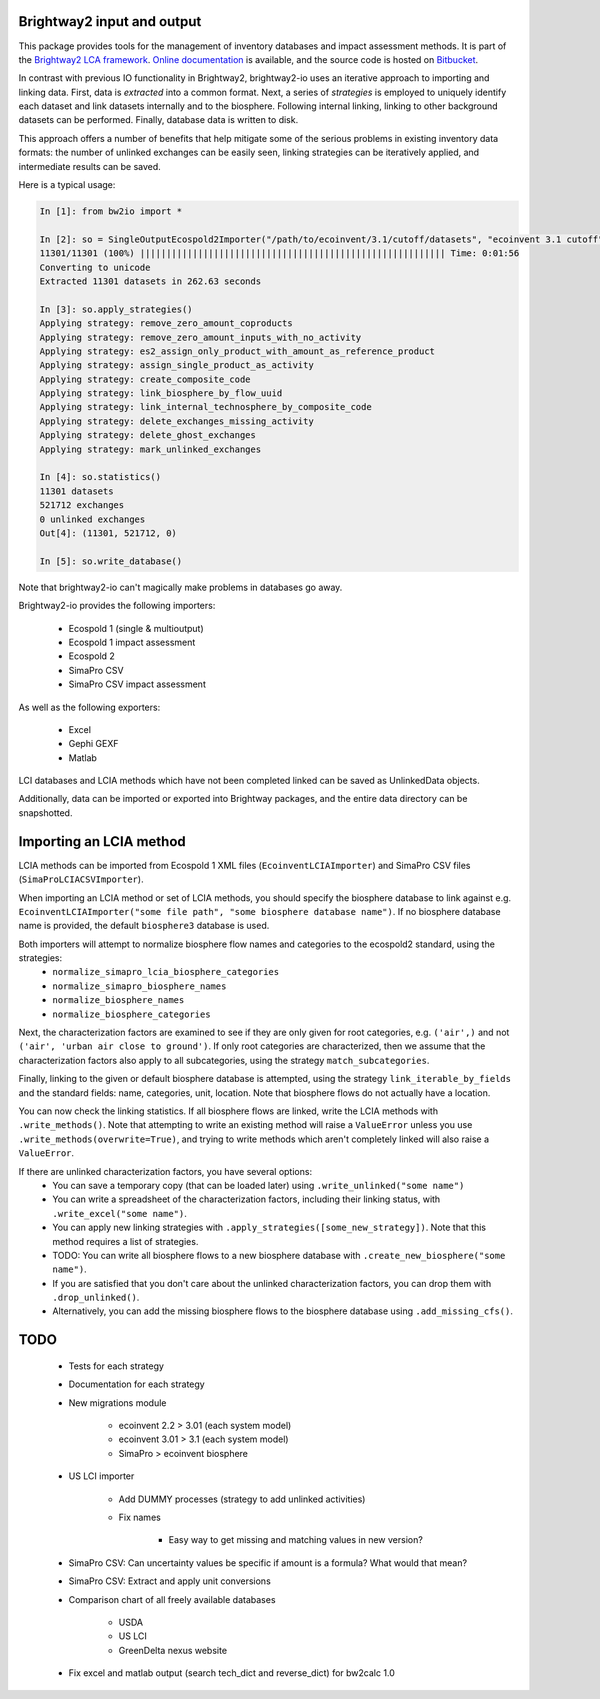 Brightway2 input and output
===========================

This package provides tools for the management of inventory databases and impact assessment methods. It is part of the `Brightway2 LCA framework <http://brightwaylca.org>`_. `Online documentation <https://brightway2.readthedocs.org/en/latest/>`_ is available, and the source code is hosted on `Bitbucket <https://bitbucket.org/cmutel/brightway2-io>`_.

In contrast with previous IO functionality in Brightway2, brightway2-io uses an iterative approach to importing and linking data. First, data is *extracted* into a common format. Next, a series of *strategies* is employed to uniquely identify each dataset and link datasets internally and to the biosphere. Following internal linking, linking to other background datasets can be performed. Finally, database data is written to disk.

This approach offers a number of benefits that help mitigate some of the serious problems in existing inventory data formats: the number of unlinked exchanges can be easily seen, linking strategies can be iteratively applied, and intermediate results can be saved.

Here is a typical usage:

.. code-block:: python

    In [1]: from bw2io import *

    In [2]: so = SingleOutputEcospold2Importer("/path/to/ecoinvent/3.1/cutoff/datasets", "ecoinvent 3.1 cutoff")
    11301/11301 (100%) |||||||||||||||||||||||||||||||||||||||||||||||||||||||||| Time: 0:01:56
    Converting to unicode
    Extracted 11301 datasets in 262.63 seconds

    In [3]: so.apply_strategies()
    Applying strategy: remove_zero_amount_coproducts
    Applying strategy: remove_zero_amount_inputs_with_no_activity
    Applying strategy: es2_assign_only_product_with_amount_as_reference_product
    Applying strategy: assign_single_product_as_activity
    Applying strategy: create_composite_code
    Applying strategy: link_biosphere_by_flow_uuid
    Applying strategy: link_internal_technosphere_by_composite_code
    Applying strategy: delete_exchanges_missing_activity
    Applying strategy: delete_ghost_exchanges
    Applying strategy: mark_unlinked_exchanges

    In [4]: so.statistics()
    11301 datasets
    521712 exchanges
    0 unlinked exchanges
    Out[4]: (11301, 521712, 0)

    In [5]: so.write_database()

Note that brightway2-io can't magically make problems in databases go away.

Brightway2-io provides the following importers:

    * Ecospold 1 (single & multioutput)
    * Ecospold 1 impact assessment
    * Ecospold 2
    * SimaPro CSV
    * SimaPro CSV impact assessment

As well as the following exporters:

    * Excel
    * Gephi GEXF
    * Matlab

LCI databases and LCIA methods which have not been completed linked can be saved as UnlinkedData objects.

Additionally, data can be imported or exported into Brightway packages, and the entire data directory can be snapshotted.

Importing an LCIA method
========================

LCIA methods can be imported from Ecospold 1 XML files (``EcoinventLCIAImporter``) and SimaPro CSV files (``SimaProLCIACSVImporter``).

When importing an LCIA method or set of LCIA methods, you should specify the biosphere database to link against e.g. ``EcoinventLCIAImporter("some file path", "some biosphere database name")``. If no biosphere database name is provided, the default ``biosphere3`` database is used.

Both importers will attempt to normalize biosphere flow names and categories to the ecospold2 standard, using the strategies:
    * ``normalize_simapro_lcia_biosphere_categories``
    * ``normalize_simapro_biosphere_names``
    * ``normalize_biosphere_names``
    * ``normalize_biosphere_categories``

Next, the characterization factors are examined to see if they are only given for root categories, e.g. ``('air',)`` and not ``('air', 'urban air close to ground')``. If only root categories are characterized, then we assume that the characterization factors also apply to all subcategories, using the strategy  ``match_subcategories``.

Finally, linking to the given or default biosphere database is attempted, using the strategy ``link_iterable_by_fields`` and the standard fields: name, categories, unit, location. Note that biosphere flows do not actually have a location.

You can now check the linking statistics. If all biosphere flows are linked, write the LCIA methods with ``.write_methods()``. Note that attempting to write an existing method will raise a ``ValueError`` unless you use ``.write_methods(overwrite=True)``, and trying to write methods which aren't completely linked will also raise a ``ValueError``.

If there are unlinked characterization factors, you have several options:
    * You can save a temporary copy (that can be loaded later) using ``.write_unlinked("some name")``
    * You can write a spreadsheet of the characterization factors, including their linking status, with ``.write_excel("some name")``.
    * You can apply new linking strategies with ``.apply_strategies([some_new_strategy])``. Note that this method requires a list of strategies.
    * TODO: You can write all biosphere flows to a new biosphere database with ``.create_new_biosphere("some name")``.
    * If you are satisfied that you don't care about the unlinked characterization factors, you can drop them with ``.drop_unlinked()``.
    * Alternatively, you can add the missing biosphere flows to the biosphere database using ``.add_missing_cfs()``.

TODO
====

    * Tests for each strategy
    * Documentation for each strategy
    * New migrations module

        - ecoinvent 2.2 > 3.01 (each system model)
        - ecoinvent 3.01 > 3.1 (each system model)
        - SimaPro > ecoinvent biosphere

    * US LCI importer

        - Add DUMMY processes (strategy to add unlinked activities)
        - Fix names

            + Easy way to get missing and matching values in new version?

    * SimaPro CSV: Can uncertainty values be specific if amount is a formula? What would that mean?
    * SimaPro CSV: Extract and apply unit conversions

    * Comparison chart of all freely available databases

        - USDA
        - US LCI
        - GreenDelta nexus website

    * Fix excel and matlab output (search tech_dict and reverse_dict) for bw2calc 1.0
